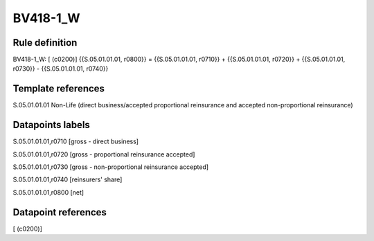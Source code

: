=========
BV418-1_W
=========

Rule definition
---------------

BV418-1_W: [ (c0200)] {{S.05.01.01.01, r0800}} = {{S.05.01.01.01, r0710}} + {{S.05.01.01.01, r0720}} + {{S.05.01.01.01, r0730}} - {{S.05.01.01.01, r0740}}


Template references
-------------------

S.05.01.01.01 Non-Life (direct business/accepted proportional reinsurance and accepted non-proportional reinsurance)


Datapoints labels
-----------------

S.05.01.01.01,r0710 [gross - direct business]

S.05.01.01.01,r0720 [gross - proportional reinsurance accepted]

S.05.01.01.01,r0730 [gross - non-proportional reinsurance accepted]

S.05.01.01.01,r0740 [reinsurers' share]

S.05.01.01.01,r0800 [net]



Datapoint references
--------------------

[ (c0200)]